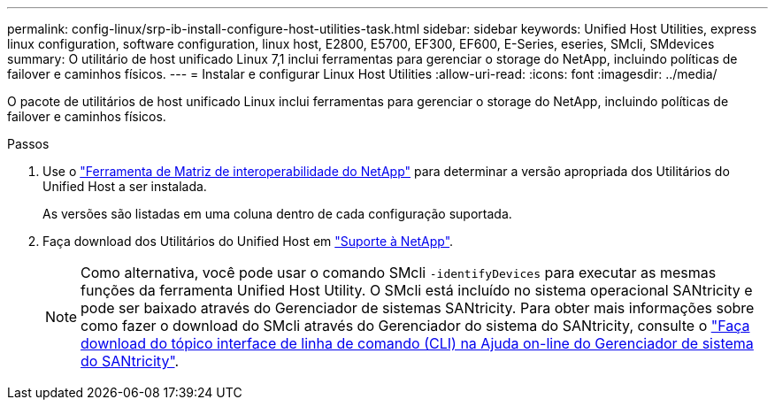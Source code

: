 ---
permalink: config-linux/srp-ib-install-configure-host-utilities-task.html 
sidebar: sidebar 
keywords: Unified Host Utilities, express linux configuration, software configuration, linux host, E2800, E5700, EF300, EF600, E-Series, eseries, SMcli, SMdevices 
summary: O utilitário de host unificado Linux 7,1 inclui ferramentas para gerenciar o storage do NetApp, incluindo políticas de failover e caminhos físicos. 
---
= Instalar e configurar Linux Host Utilities
:allow-uri-read: 
:icons: font
:imagesdir: ../media/


[role="lead"]
O pacote de utilitários de host unificado Linux inclui ferramentas para gerenciar o storage do NetApp, incluindo políticas de failover e caminhos físicos.

.Passos
. Use o https://mysupport.netapp.com/matrix["Ferramenta de Matriz de interoperabilidade do NetApp"^] para determinar a versão apropriada dos Utilitários do Unified Host a ser instalada.
+
As versões são listadas em uma coluna dentro de cada configuração suportada.

. Faça download dos Utilitários do Unified Host em https://mysupport.netapp.com/site/["Suporte à NetApp"^].
+

NOTE: Como alternativa, você pode usar o comando SMcli `-identifyDevices` para executar as mesmas funções da ferramenta Unified Host Utility. O SMcli está incluído no sistema operacional SANtricity e pode ser baixado através do Gerenciador de sistemas SANtricity. Para obter mais informações sobre como fazer o download do SMcli através do Gerenciador do sistema do SANtricity, consulte o https://docs.netapp.com/us-en/e-series-santricity/sm-settings/download-cli.html["Faça download do tópico interface de linha de comando (CLI) na Ajuda on-line do Gerenciador de sistema do SANtricity"^].



